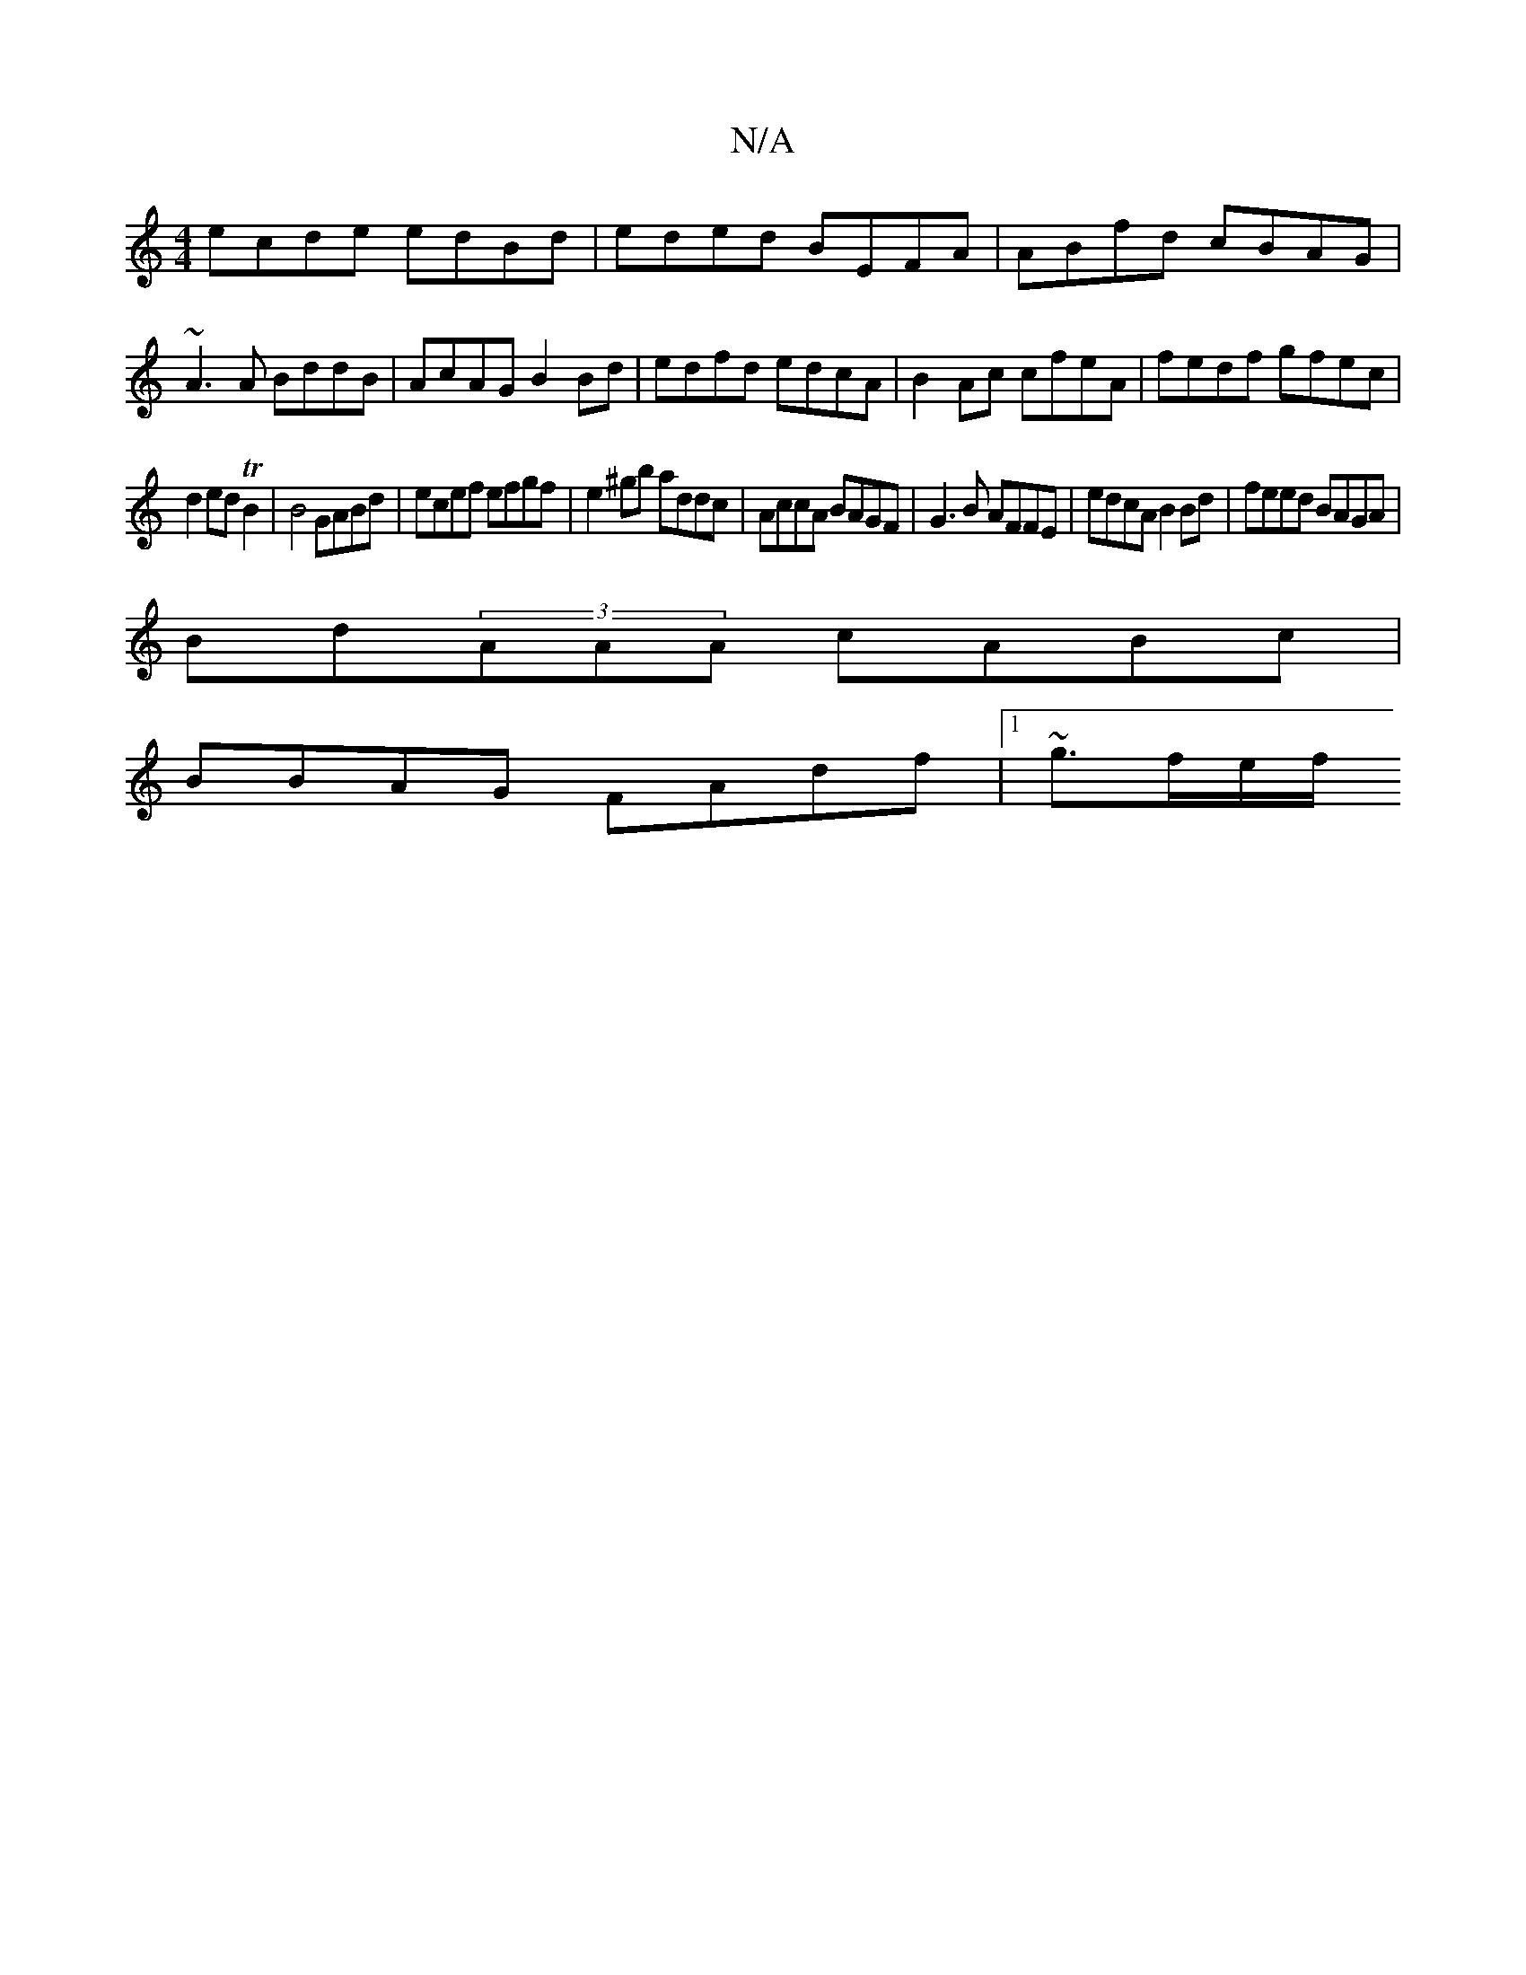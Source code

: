 X:1
T:N/A
M:4/4
R:N/A
K:Cmajor
ecde edBd|eded BEFA| ABfd cBAG|
~A3 A BddB|AcAG B2Bd|edfd edcA|B2Ac cfeA|fedf gfec|
d2ed TB2|B4 GABd|ecef efgf|e2^gb addc|AccA BAGF|G3B AFFE|edcA B2Bd|feed BAGA|
Bd(3AAA cABc|
BBAG FAdf|1 ~g3/f/e/f/ "